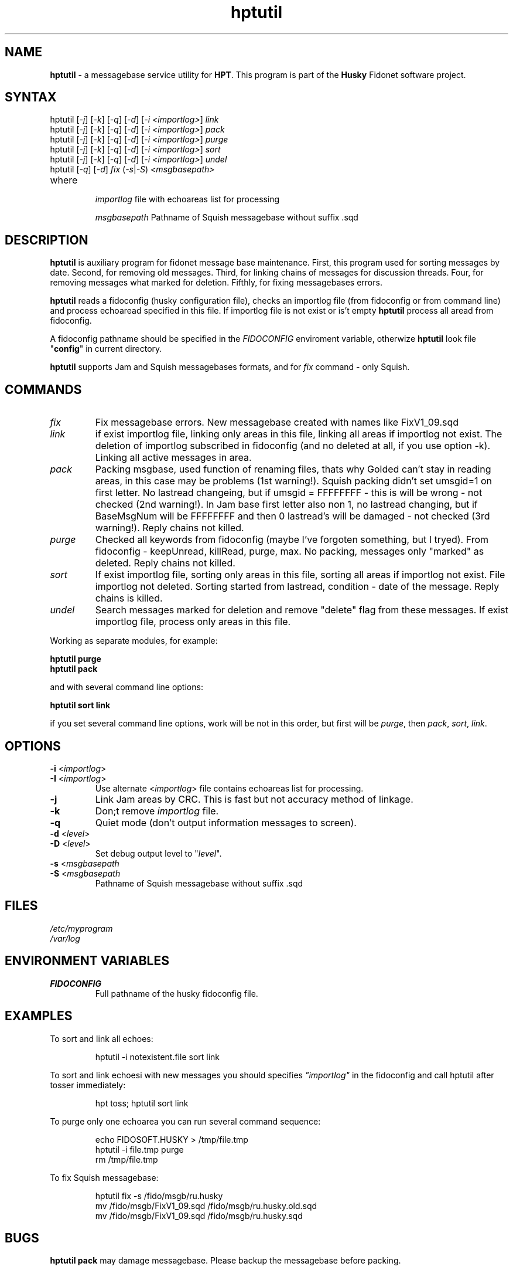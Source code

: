 .% $Id$
.TH "hptutil" "1" "1.4" "Stas Degteff" "husky"
.SH "NAME"
.LP 
\fBhptutil\fR \- a messagebase service utility for \fBHPT\fR. This program is part of the \fBHusky\fR Fidonet software project.
.SH "SYNTAX"
.LP 
hptutil [\fI\-j\fP] [\fI\-k\fP] [\fI\-q\fP] [\fI\-d\fP] [\fI\-i <importlog>\fP] \fIlink\fP
.br 
hptutil [\fI\-j\fP] [\fI\-k\fP] [\fI\-q\fP] [\fI\-d\fP] [\fI\-i <importlog>\fP] \fIpack\fP
.br 
hptutil [\fI\-j\fP] [\fI\-k\fP] [\fI\-q\fP] [\fI\-d\fP] [\fI\-i <importlog>\fP] \fIpurge\fP
.br 
hptutil [\fI\-j\fP] [\fI\-k\fP] [\fI\-q\fP] [\fI\-d\fP] [\fI\-i <importlog>\fP] \fIsort\fP
.br 
hptutil [\fI\-j\fP] [\fI\-k\fP] [\fI\-q\fP] [\fI\-d\fP] [\fI\-i <importlog>\fP] \fIundel\fP
.br 
hptutil [\fI\-q\fP] [\fI\-d\fP] \fIfix\fP (\fI\-s\fP|\fI\-S\fP) \fI<msgbasepath>\fP
.TP 
where
.IP 
\fIimportlog\fP
file with echoareas list for processing
.IP 
\fImsgbasepath\fR
Pathname of Squish messagebase without suffix .sqd
.SH "DESCRIPTION"
.LP 

\fBhptutil\fR is auxiliary program for fidonet message base maintenance. First, this program used for sorting messages by date. Second, for removing old messages. Third, for linking chains of messages for discussion threads. Four, for removing messages what marked for deletion. Fifthly, for fixing messagebases errors.

\fBhptutil\fR reads a fidoconfig (husky configuration file), checks an importlog file (from fidoconfig or from command line) and process echoaread specified in this file. If importlog file is not exist or is't empty \fBhptutil\fR process all aread from fidoconfig.

A fidoconfig pathname should be specified in the \fIFIDOCONFIG\fR enviroment variable, otherwize \fBhptutil\fR look file "\fBconfig\fR" in current directory.

\fBhptutil\fR supports Jam and Squish messagebases formats, and for \fIfix\fR command \- only Squish.
.SH "COMMANDS"
.LP 
.TP 
\fIfix\fP
Fix messagebase errors. New messagebase created with names like FixV1_09.sqd
.TP 
\fIlink\fP
if exist importlog file, linking only areas in this file,
linking all areas if importlog not exist. The deletion of importlog subscribed
in fidoconfig (and no deleted at all, if you use option \-k).
Linking all active messages in area.
.TP 
\fIpack\fP
Packing msgbase, used function of renaming files, thats why
Golded can't stay in reading areas, in this case may be problems (1st warning!).
Squish packing didn't set umsgid=1 on first letter. No lastread changeing, but
if umsgid = FFFFFFFF \- this is will be wrong \- not checked (2nd warning!). In
Jam base first letter also non 1, no lastread changing, but if BaseMsgNum will
be FFFFFFFF and then 0 lastread's will be damaged \- not checked (3rd warning!).
Reply chains not killed.
.TP 
\fIpurge\fP
Checked all keywords from fidoconfig (maybe I've forgoten
something, but I tryed). From fidoconfig \- keepUnread, killRead, purge, max.
No packing, messages only "marked" as deleted. Reply chains not killed.
.TP 
\fIsort\fP
If exist importlog file, sorting only areas in this file,
sorting all areas if importlog not exist. File importlog not deleted. Sorting
started from lastread, condition \- date of the message. Reply chains is killed.
.TP 
\fIundel\fP
Search messages marked for deletion and remove "delete" flag from these messages.
If exist importlog file, process only areas in this file.

.LP 
Working as separate modules, for example:

\fBhptutil purge\fR
.br
\fBhptutil pack\fR

and with several command line options:

\fBhptutil sort link\fR

if you set several command line options, work will be not in this order,
but first will be \fIpurge\fR, then \fIpack\fR, \fIsort\fR, \fIlink\fR.

.SH "OPTIONS"
.LP 
.TP 
\fB\-i\fR <\fIimportlog\fP>
.TP
\fB\-I\fR <\fIimportlog\fP>
Use alternate <\fIimportlog\fP> file contains echoareas list for processing.
.TP 
\fB\-j\fR
Link Jam areas by CRC. This is fast but not accuracy method of linkage.
.TP 
\fB\-k\fR
Don;t remove \fIimportlog\fP file.
.TP 
\fB\-q\fR
Quiet mode (don't output information messages to screen).
.TP 
\fB\-d\fR <\fIlevel\fP>
.TP
\fB\-D\fR <\fIlevel\fP>
Set debug output level to "\fIlevel\fP".
.TP
\fB\-s\fP <\fImsgbasepath\fR
.TP
\fB\-S\fP <\fImsgbasepath\fR
Pathname of Squish messagebase without suffix .sqd
.SH "FILES"
.LP 
\fI/etc/myprogram\fP 
.br 
\fI/var/log\fP 
.SH "ENVIRONMENT VARIABLES"
.LP 
.TP 
\fBFIDOCONFIG\fP
Full pathname of the husky fidoconfig file.
.SH "EXAMPLES"
.LP 
To sort and link all echoes:
.IP 
hptutil \-i notexistent.file sort link
.LP 
To sort and link echoesi with new messages you should specifies \fI"importlog"\fR in the fidoconfig and call hptutil after tosser immediately:
.IP 
hpt toss; hptutil sort link
.LP 
To purge only one echoarea you can run several command sequence:
.IP 
echo FIDOSOFT.HUSKY > /tmp/file.tmp
.br
hptutil \-i file.tmp purge
.br
rm /tmp/file.tmp
.LP 
To fix  Squish messagebase:
.IP 
hptutil fix \-s /fido/msgb/ru.husky
.br
mv /fido/msgb/FixV1_09.sqd /fido/msgb/ru.husky.old.sqd
.br
mv /fido/msgb/FixV1_09.sqd /fido/msgb/ru.husky.sqd
.SH "BUGS"
\fBhptutil pack\fR may damage messagebase. Please backup the messagebase before packing.
.SH "AUTHORS"
.LP 
Fedor Lizunkov 2:5020/960@fidonet
.br 
Max Levenkov <sackett@mail.ru>
.SH "SEE ALSO"
.LP 
\fBhpt(1)\fR, \fBsqpack(1)\fR
